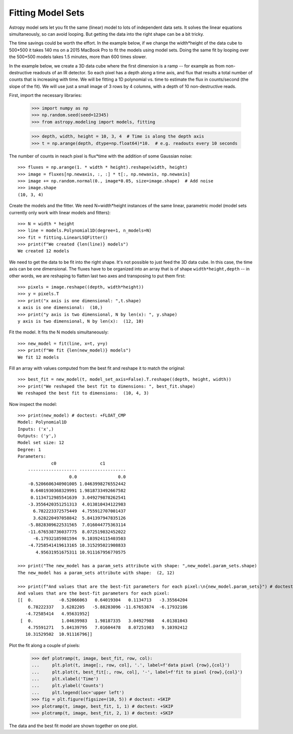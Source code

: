 .. _example-fitting-model-sets:

Fitting Model Sets
==================

Astropy model sets let you fit the same (linear) model to lots of independent
data sets. It solves the linear equations simultaneously, so can avoid looping.
But getting the data into the right shape can be a bit tricky.

The time savings could be worth the effort. In the example below, if we change
the width*height of the data cube to 500*500 it takes 140 ms on a 2015 MacBook Pro
to fit the models using model sets. Doing the same fit by looping over the 500*500 models
takes 1.5 minutes, more than 600 times slower.

In the example below, we create a 3D data cube where the first dimension is a ramp --
for example as from non-destructive readouts of an IR detector. So each pixel has a
depth along a time axis, and flux that results a total number of counts that is
increasing with time. We will be fitting a 1D polynomial vs. time to estimate the
flux in counts/second (the slope of the fit). We will use just a small image
of 3 rows by 4 columns, with a depth of 10 non-destructive reads.

First, import the necessary libraries:

    >>> import numpy as np
    >>> np.random.seed(seed=12345)
    >>> from astropy.modeling import models, fitting

    >>> depth, width, height = 10, 3, 4  # Time is along the depth axis
    >>> t = np.arange(depth, dtype=np.float64)*10.  # e.g. readouts every 10 seconds

The number of counts in neach pixel is flux*time with the addition of some Gaussian noise::

    >>> fluxes = np.arange(1. * width * height).reshape(width, height)
    >>> image = fluxes[np.newaxis, :, :] * t[:, np.newaxis, np.newaxis]
    >>> image += np.random.normal(0., image*0.05, size=image.shape)  # Add noise
    >>> image.shape
    (10, 3, 4)

Create the models and the fitter. We need N=width*height instances of the same linear,
parametric model (model sets currently only work with linear models and fitters)::

    >>> N = width * height
    >>> line = models.Polynomial1D(degree=1, n_models=N)
    >>> fit = fitting.LinearLSQFitter()
    >>> print(f"We created {len(line)} models")
    We created 12 models

We need to get the data to be fit into the right shape. It's not possible to just feed
the 3D data cube. In this case, the time axis can be one dimensional.
The fluxes have to be organized into an array that is of shape ``width*height,depth`` --  in
other words, we are reshaping to flatten last two axes and transposing to put them first::

    >>> pixels = image.reshape((depth, width*height))
    >>> y = pixels.T
    >>> print("x axis is one dimensional: ",t.shape)
    x axis is one dimensional:  (10,)
    >>> print("y axis is two dimensional, N by len(x): ", y.shape)
    y axis is two dimensional, N by len(x):  (12, 10)

Fit the model. It fits the N models simultaneously::

    >>> new_model = fit(line, x=t, y=y)
    >>> print(f"We fit {len(new_model)} models")
    We fit 12 models

Fill an array with values computed from the best fit and reshape it to match the original::

    >>> best_fit = new_model(t, model_set_axis=False).T.reshape((depth, height, width))
    >>> print("We reshaped the best fit to dimensions: ", best_fit.shape)
    We reshaped the best fit to dimensions:  (10, 4, 3)

Now inspect the model::

    >>> print(new_model) # doctest: +FLOAT_CMP
    Model: Polynomial1D
    Inputs: ('x',)
    Outputs: ('y',)
    Model set size: 12
    Degree: 1
    Parameters:
                 c0                 c1
        ------------------- ------------------
	                0.0                0.0
	-0.5206606340901005 1.0463998276552442
         0.6401930368329991 1.9818733492667582
         0.1134712985541639  3.049279878262541
        -3.3556420351251313  4.013810434122983
          6.782223372575449  4.755912707001437
          3.628220497058842  5.841397947835126
        -5.8828309622531565  7.016044775363114
        -11.676538736037775  8.072519832452022
          -6.17932185981594  9.103924115403503
        -4.7258541419613165 10.315295021908833
           4.95631951675311 10.911167956770575

    >>> print("The new_model has a param_sets attribute with shape: ",new_model.param_sets.shape)
    The new_model has a param_sets attribute with shape:  (2, 12)

    >>> print(f"And values that are the best-fit parameters for each pixel:\n{new_model.param_sets}") # doctest: +FLOAT_CMP
    And values that are the best-fit parameters for each pixel:
    [[  0.          -0.52066063   0.64019304   0.1134713   -3.35564204
        6.78222337   3.6282205   -5.88283096 -11.67653874  -6.17932186
       -4.72585414   4.95631952]
     [  0.           1.04639983   1.98187335   3.04927988   4.01381043
        4.75591271   5.84139795   7.01604478   8.07251983   9.10392412
       10.31529502  10.91116796]]

Plot the fit along a couple of pixels:

    >>> def plotramp(t, image, best_fit, row, col):
    ...     plt.plot(t, image[:, row, col], '.', label=f'data pixel {row},{col}')
    ...     plt.plot(t, best_fit[:, row, col], '-', label=f'fit to pixel {row},{col}')
    ...     plt.xlabel('Time')
    ...     plt.ylabel('Counts')
    ...     plt.legend(loc='upper left')
    >>> fig = plt.figure(figsize=(10, 5)) # doctest: +SKIP
    >>> plotramp(t, image, best_fit, 1, 1) # doctest: +SKIP
    >>> plotramp(t, image, best_fit, 2, 1) # doctest: +SKIP

The data and the best fit model are shown together on one plot.

.. plot::

    import numpy as np
    import matplotlib.pyplot as plt
    from scipy import stats
    from astropy.modeling import models, fitting

    # Set up the shape of the image and create the time axis
    depth,width,height=10,3,4 # Time is along the depth axis
    t = np.arange(depth, dtype=np.float64)*10.  # e.g. readouts every 10 seconds

    # Make up a flux in each pixel
    fluxes = np.arange(1.*width*height).reshape(height, width)
    # Create the ramps by integrating the fluxes along the time steps
    image = fluxes[np.newaxis, :, :] * t[:, np.newaxis, np.newaxis]
    # Add some Gaussian noise to each sample
    image += stats.norm.rvs(0., image*0.05, size=image.shape)  # Add noise

    # Create the models and the fitter
    N = width * height # This is how many instances we need
    line = models.Polynomial1D(degree=1, n_models=N)
    fit = fitting.LinearLSQFitter()

    # We need to get the data to be fit into the right shape
    # In this case, the time axis can be one dimensional.
    # The fluxes have to be organized into an array
    # that is of shape `(width*height, depth)`
    # i.e we are reshaping to flatten last two axes and
    # transposing to put them first.
    pixels = image.reshape((depth, width*height))
    y = pixels.T

    # Fit the model. It does the looping over the N models implicitly
    new_model = fit(line, x=t, y=y)

    # Fill an array with values computed from the best fit and reshape it to match the original
    best_fit = new_model(t, model_set_axis=False).T.reshape((depth, height, width))


    # Plot the fit along a couple of pixels
    def plotramp(t, image, best_fit, row, col):
        plt.plot(t, image[:, row, col], '.', label=f'data pixel {row},{col}')
        plt.plot(t, best_fit[:, row, col], '-', label=f'fit to pixel {row},{col}')
        plt.xlabel('Time')
        plt.ylabel('Counts')
        plt.legend(loc='upper left')


    plt.figure(figsize=(10, 5))
    plotramp(t, image, best_fit, 1, 1)
    plotramp(t, image, best_fit, 3, 2)
    plt.show()
